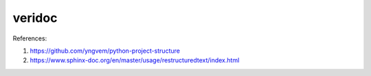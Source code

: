 veridoc
=========

References:

#. https://github.com/yngvem/python-project-structure
#. https://www.sphinx-doc.org/en/master/usage/restructuredtext/index.html
